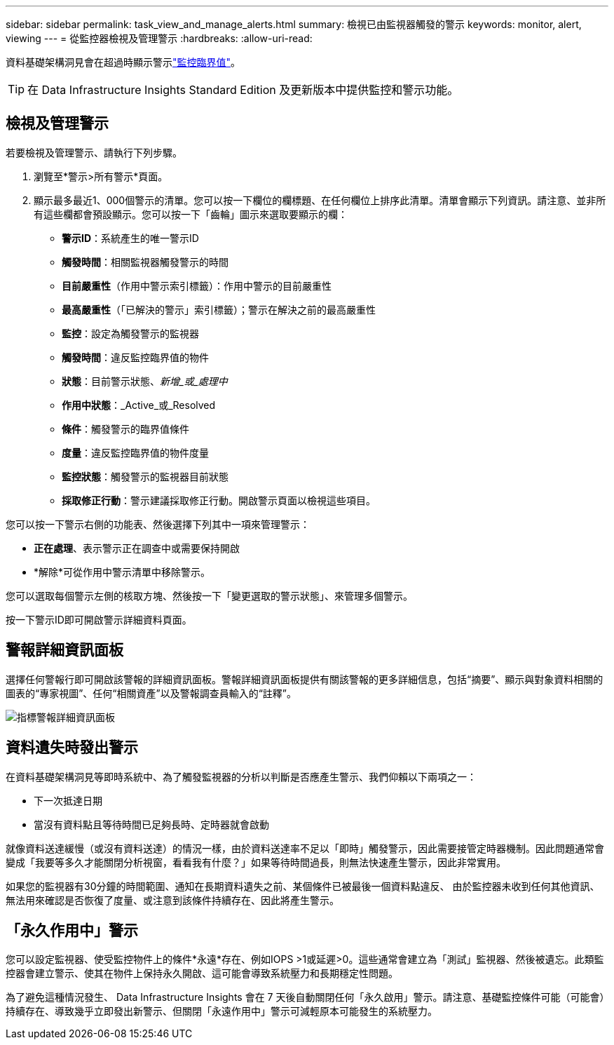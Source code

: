 ---
sidebar: sidebar 
permalink: task_view_and_manage_alerts.html 
summary: 檢視已由監視器觸發的警示 
keywords: monitor, alert, viewing 
---
= 從監控器檢視及管理警示
:hardbreaks:
:allow-uri-read: 


[role="lead"]
資料基礎架構洞見會在超過時顯示警示link:task_create_monitor.html["監控臨界值"]。


TIP: 在 Data Infrastructure Insights Standard Edition 及更新版本中提供監控和警示功能。



== 檢視及管理警示

若要檢視及管理警示、請執行下列步驟。

. 瀏覽至*警示>所有警示*頁面。
. 顯示最多最近1、000個警示的清單。您可以按一下欄位的欄標題、在任何欄位上排序此清單。清單會顯示下列資訊。請注意、並非所有這些欄都會預設顯示。您可以按一下「齒輪」圖示來選取要顯示的欄：
+
** *警示ID*：系統產生的唯一警示ID
** *觸發時間*：相關監視器觸發警示的時間
** *目前嚴重性*（作用中警示索引標籤）：作用中警示的目前嚴重性
** *最高嚴重性*（「已解決的警示」索引標籤）；警示在解決之前的最高嚴重性
** *監控*：設定為觸發警示的監視器
** *觸發時間*：違反監控臨界值的物件
** *狀態*：目前警示狀態、_新增_或_處理中_
** *作用中狀態*：_Active_或_Resolved
** *條件*：觸發警示的臨界值條件
** *度量*：違反監控臨界值的物件度量
** *監控狀態*：觸發警示的監視器目前狀態
** *採取修正行動*：警示建議採取修正行動。開啟警示頁面以檢視這些項目。




您可以按一下警示右側的功能表、然後選擇下列其中一項來管理警示：

* *正在處理*、表示警示正在調查中或需要保持開啟
* *解除*可從作用中警示清單中移除警示。


您可以選取每個警示左側的核取方塊、然後按一下「變更選取的警示狀態」、來管理多個警示。

按一下警示ID即可開啟警示詳細資料頁面。



== 警報詳細資訊面板

選擇任何警報行即可開啟該警報的詳細資訊面板。警報詳細資訊面板提供有關該警報的更多詳細信息，包括“摘要”、顯示與對象資料相關的圖表的“專家視圖”、任何“相關資產”以及警報調查員輸入的“註釋”。

image:metric_alert_detail_pane.png["指標警報詳細資訊面板"]



== 資料遺失時發出警示

在資料基礎架構洞見等即時系統中、為了觸發監視器的分析以判斷是否應產生警示、我們仰賴以下兩項之一：

* 下一次抵達日期
* 當沒有資料點且等待時間已足夠長時、定時器就會啟動


就像資料送達緩慢（或沒有資料送達）的情況一樣，由於資料送達率不足以「即時」觸發警示，因此需要接管定時器機制。因此問題通常會變成「我要等多久才能關閉分析視窗，看看我有什麼？」如果等待時間過長，則無法快速產生警示，因此非常實用。

如果您的監視器有30分鐘的時間範圍、通知在長期資料遺失之前、某個條件已被最後一個資料點違反、 由於監控器未收到任何其他資訊、無法用來確認是否恢復了度量、或注意到該條件持續存在、因此將產生警示。



== 「永久作用中」警示

您可以設定監視器、使受監控物件上的條件*永遠*存在、例如IOPS >1或延遲>0。這些通常會建立為「測試」監視器、然後被遺忘。此類監控器會建立警示、使其在物件上保持永久開啟、這可能會導致系統壓力和長期穩定性問題。

為了避免這種情況發生、 Data Infrastructure Insights 會在 7 天後自動關閉任何「永久啟用」警示。請注意、基礎監控條件可能（可能會）持續存在、導致幾乎立即發出新警示、但關閉「永遠作用中」警示可減輕原本可能發生的系統壓力。
